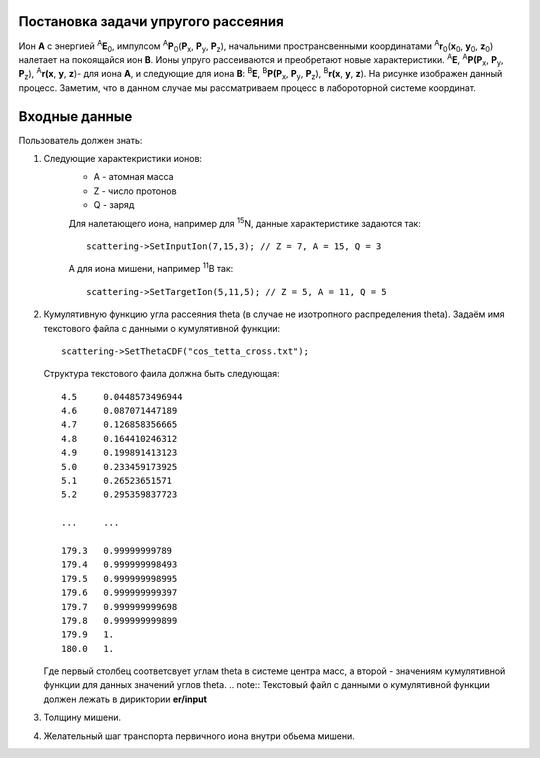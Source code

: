 Постановка задачи упругого рассеяния
------------------------------------

Ион **А** с энергией \ :sup:`A`\ **E**\ :sub:`0`, импулсом \ :sup:`A`\ **P**\ :sub:`0`\(**P**\ :sub:`x`, **P**\ :sub:`y`, **P**\ :sub:`z`), 
начальними пространсвенными координатами \ :sup:`A`\ **r**\ :sub:`0`\(**x**\ :sub:`0`, **y**\ :sub:`0`, **z**\ :sub:`0`) налетает на покоящайся ион **B**. 
Ионы упруго рассеиваются и преобретают новые характеристики. \ :sup:`A`\ **E**\, \ :sup:`A`\ **P(P**\ :sub:`x`, **P**\ :sub:`y`, **P**\ :sub:`z`), \ :sup:`A`\ **r(x**, **y**, **z**)- для иона **А**,
и следующие для иона **B**: \ :sup:`B`\ **E**\, \ :sup:`B`\ **P(P**\ :sub:`x`, **P**\ :sub:`y`, **P**\ :sub:`z`), \ :sup:`B`\ **r(x**, **y**, **z**). 
На рисунке изображен данный процесс. Заметим, что в данном случае мы рассматриваем процесс в лабороторной системе координат. 

.. figure:: _static/elastic.png
       :height: 50px
       :width: 100 px
       :align: center

Входные данные
--------------

Пользователь должен знать:

#. Следующие характекристики ионов:
    * A - атомная масса 
    * Z - число протонов 
    * Q - заряд
    
    Для налетающего иона, например для \ :sup:`15`\N, данные характеристике задаются так::
    
        scattering->SetInputIon(7,15,3); // Z = 7, A = 15, Q = 3
        
    А для иона мишени, например \ :sup:`11`\B так::
        
        scattering->SetTargetIon(5,11,5); // Z = 5, A = 11, Q = 5
#. Кумулятивную функцию угла рассеяния theta (в случае не изотропного распределения theta).
   Задаём имя текстового файла с данными о кумулятивной функции::
   
        scattering->SetThetaCDF("cos_tetta_cross.txt");
        
   Структура текстового фаила должна быть следующая::
   
    4.5     0.0448573496944
    4.6     0.087071447189
    4.7     0.126858356665
    4.8     0.164410246312
    4.9     0.199891413123
    5.0     0.233459173925
    5.1     0.26523651571
    5.2     0.295359837723

    ...     ...

    179.3   0.99999999789
    179.4   0.999999998493
    179.5   0.999999998995
    179.6   0.999999999397
    179.7   0.999999999698
    179.8   0.999999999899
    179.9   1.
    180.0   1.
    
   Где первый столбец соответсвует углам theta в системе центра масс, а второй - значениям кумулятивной функции для данных значений углов theta.
   .. note::
   Текстовый файл с данными о кумулятивной функции должен лежать в дириктории **er/input**
#. Толщину мишени.
#. Желательный шаг транспорта первичного иона внутри обьема мишени. 






